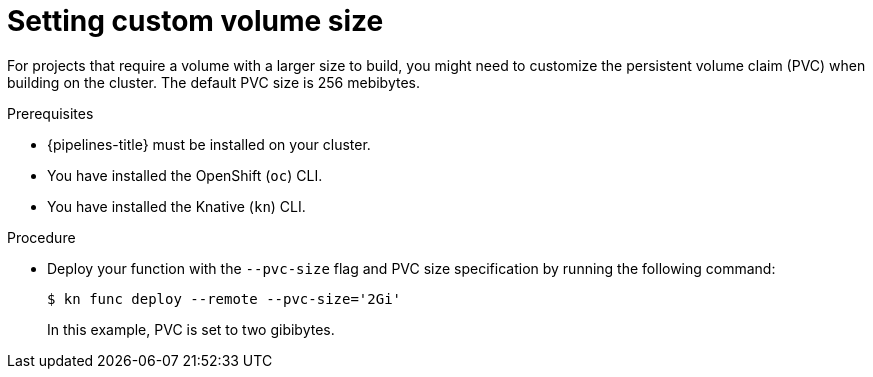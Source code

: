 // Module included in the following assemblies:
//
// * serverless/functions/serverless-functions-on-cluster-builds.adoc

:_content-type: PROCEDURE
[id="serverless-functions-setting-custom-volume-size_{context}"]
= Setting custom volume size

For projects that require a volume with a larger size to build, you might need to customize the persistent volume claim (PVC) when building on the cluster. The default PVC size is 256 mebibytes.

.Prerequisites

* {pipelines-title} must be installed on your cluster.

* You have installed the OpenShift (`oc`) CLI.

* You have installed the Knative (`kn`) CLI.

.Procedure

* Deploy your function with the `--pvc-size` flag and PVC size specification by running the following command:
+
[source,terminal]
----
$ kn func deploy --remote --pvc-size='2Gi'
----
+
In this example, PVC is set to two gibibytes.
